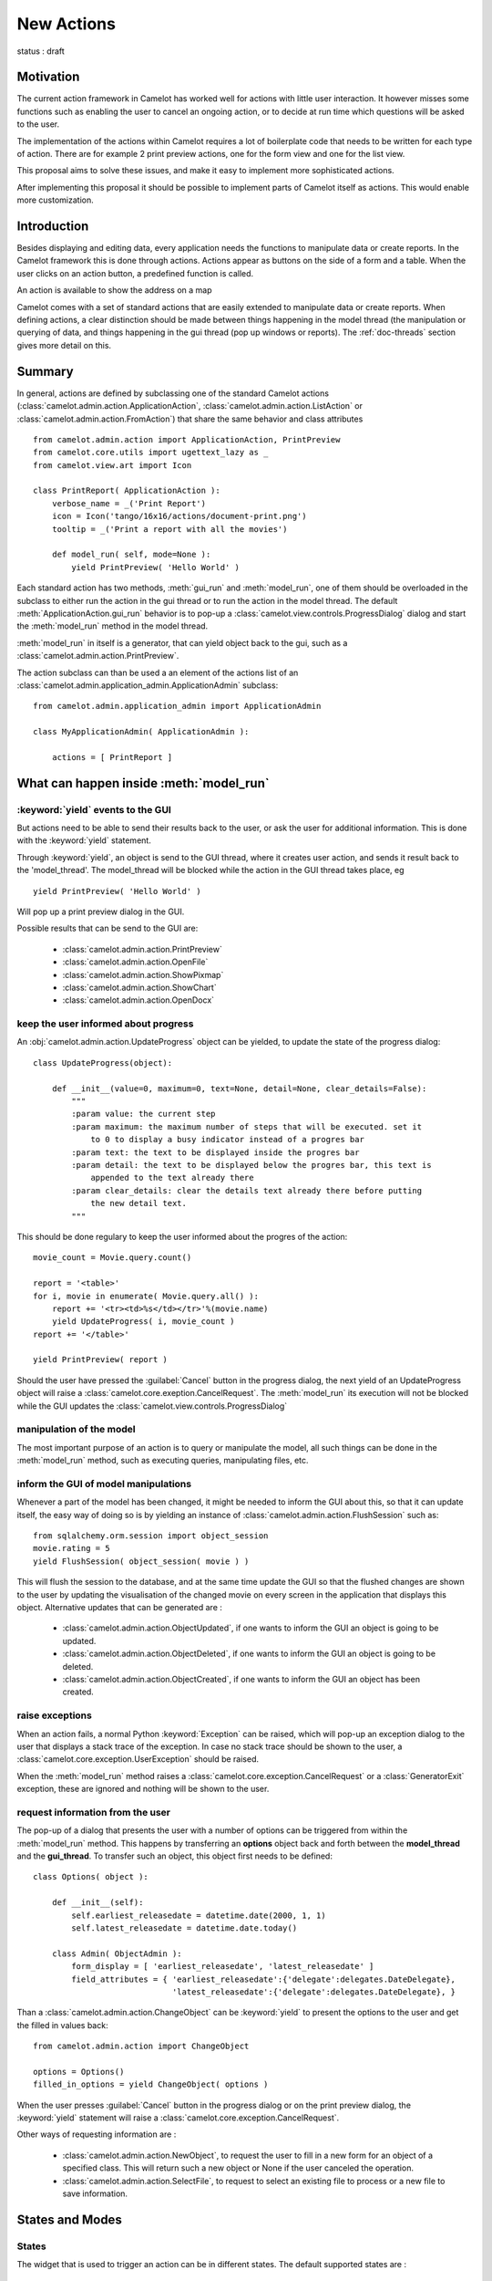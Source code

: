 .. _doc-actions-new:

#############
 New Actions
#############

status : draft

Motivation
==========

The current action framework in Camelot has worked well for 
actions with little user interaction.  It however misses some
functions such as enabling the user to cancel an ongoing action,
or to decide at run time which questions will be asked to the
user.

The implementation of the actions within Camelot requires a
lot of boilerplate code that needs to be written for each 
type of action.  There are for example 2 print preview actions,
one for the form view and one for the list view.

This proposal aims to solve these issues, and make it easy 
to implement more sophisticated actions.

After implementing this proposal it should be possible to
implement parts of Camelot itself as actions.  This would
enable more customization.

Introduction
============

Besides displaying and editing data, every application needs the
functions to manipulate data or create reports.  In the Camelot
framework this is done through actions.  Actions appear as buttons
on the side of a form and a table.  When the user clicks on an
action button, a predefined function is called.

.. image:: ../_static/entityviews/new_view_address.png
  
An action is available to show the address on a map

Camelot comes with a set of standard actions that are easily 
extended to manipulate data or create reports.  When defining actions,
a clear distinction should be made between things happening in the
model thread (the manipulation or querying of data, and things happening
in the gui thread (pop up windows or reports).  The :ref:`doc-threads`
section gives more detail on this.

Summary
=======

In general, actions are defined by subclassing one of the standard Camelot
actions  (:class:`camelot.admin.action.ApplicationAction`,
:class:`camelot.admin.action.ListAction` or 
:class:`camelot.admin.action.FromAction`)
that share the same behavior and class attributes ::

    from camelot.admin.action import ApplicationAction, PrintPreview
    from camelot.core.utils import ugettext_lazy as _
    from camelot.view.art import Icon
    
    class PrintReport( ApplicationAction ):
        verbose_name = _('Print Report')
        icon = Icon('tango/16x16/actions/document-print.png')
        tooltip = _('Print a report with all the movies')
        
        def model_run( self, mode=None ):
            yield PrintPreview( 'Hello World' )
            
Each standard action has two methods, :meth:`gui_run` and 
:meth:`model_run`, one of
them should be overloaded in the subclass to either run the action in the
gui thread or to run the action in the model thread.  The default 
:meth:`ApplicationAction.gui_run`
behavior is to pop-up a :class:`camelot.view.controls.ProgressDialog` dialog and 
start the :meth:`model_run` method in the model thread.

:meth:`model_run` in itself is a generator, that can yield 
object back to the gui, such as a :class:`camelot.admin.action.PrintPreview`.
            
The action subclass can than be used a an element of the actions list of an 
:class:`camelot.admin.application_admin.ApplicationAdmin` subclass::

    from camelot.admin.application_admin import ApplicationAdmin
    
    class MyApplicationAdmin( ApplicationAdmin ):

        actions = [ PrintReport ]
            
What can happen inside :meth:`model_run`
========================================

:keyword:`yield` events to the GUI
----------------------------------

But actions need to be able to send their results back to the user, or ask
the user for additional information.  This is done with the :keyword:`yield` 
statement.

Through :keyword:`yield`, an object is send to the GUI thread, where it creates
user action, and sends it result back to the 'model_thread'.  The model_thread
will be blocked while the action in the GUI thread takes place, eg ::

    yield PrintPreview( 'Hello World' )

Will pop up a print preview dialog in the GUI.

Possible results that can be send to the GUI are:

  * :class:`camelot.admin.action.PrintPreview`
  * :class:`camelot.admin.action.OpenFile`
  * :class:`camelot.admin.action.ShowPixmap`
  * :class:`camelot.admin.action.ShowChart`
  * :class:`camelot.admin.action.OpenDocx`

keep the user informed about progress
-------------------------------------

An :obj:`camelot.admin.action.UpdateProgress` object can be yielded, to update
the state of the progress dialog::

    class UpdateProgress(object):
    
        def __init__(value=0, maximum=0, text=None, detail=None, clear_details=False):
            """
            :param value: the current step
            :param maximum: the maximum number of steps that will be executed. set it
                to 0 to display a busy indicator instead of a progres bar
            :param text: the text to be displayed inside the progres bar
            :param detail: the text to be displayed below the progres bar, this text is
                appended to the text already there
            :param clear_details: clear the details text already there before putting 
                the new detail text.
            """
        
This should be done regulary to keep the user informed about the
progres of the action::

    movie_count = Movie.query.count()

    report = '<table>'
    for i, movie in enumerate( Movie.query.all() ):
        report += '<tr><td>%s</td></tr>'%(movie.name)
        yield UpdateProgress( i, movie_count )
    report += '</table>'

    yield PrintPreview( report )

Should the user have pressed the :guilabel:`Cancel` button in the progress 
dialog, the next yield of an UpdateProgress object will raise a 
:class:`camelot.core.exeption.CancelRequest`.  The :meth:`model_run` its 
execution will not be blocked while the GUI updates the 
:class:`camelot.view.controls.ProgressDialog`

manipulation of the model
-------------------------

The most important purpose of an action is to query or manipulate the model,
all such things can be done in the :meth:`model_run` method, such as executing 
queries, manipulating files, etc.

inform the GUI of model manipulations
-------------------------------------

Whenever a part of the model has been changed, it might be needed to inform
the GUI about this, so that it can update itself, the easy way of doing so
is by yielding an instance of :class:`camelot.admin.action.FlushSession` 
such as::

    from sqlalchemy.orm.session import object_session
    movie.rating = 5
    yield FlushSession( object_session( movie ) )
    
This will flush the session to the database, and at the same time update
the GUI so that the flushed changes are shown to the user by updating the
visualisation of the changed movie on every screen in the application that 
displays this object.  Alternative updates that can be generated are :

  * :class:`camelot.admin.action.ObjectUpdated`, if one wants to inform
    the GUI an object is going to be updated.
  * :class:`camelot.admin.action.ObjectDeleted`, if one wants to inform
    the GUI an object is going to be deleted.
  * :class:`camelot.admin.action.ObjectCreated`, if one wants to inform
    the GUI an object has been created.

raise exceptions
----------------

When an action fails, a normal Python :keyword:`Exception` can be raised, which
will pop-up an exception dialog to the user that displays a stack trace of the
exception.  In case no stack trace should be shown to the user, a 
:class:`camelot.core.exception.UserException` should be raised.

When the :meth:`model_run` method raises a :class:`camelot.core.exception.CancelRequest`
or a :class:`GeneratorExit` exception, these are ignored and nothing will be
shown to the user.

request information from the user
---------------------------------

The pop-up of a dialog that presents the user with a number of options can be 
triggered from within the :meth:`model_run` method.  This
happens by transferring an **options** object back and forth between the 
**model_thread** and the **gui_thread**.  To transfer such an object, this object
first needs to be defined::

    class Options( object ):
        
        def __init__(self):
            self.earliest_releasedate = datetime.date(2000, 1, 1)
            self.latest_releasedate = datetime.date.today()
            
        class Admin( ObjectAdmin ):
            form_display = [ 'earliest_releasedate', 'latest_releasedate' ]
            field_attributes = { 'earliest_releasedate':{'delegate':delegates.DateDelegate},
                                 'latest_releasedate':{'delegate':delegates.DateDelegate}, }
                                 
Than a :class:`camelot.admin.action.ChangeObject` can be :keyword:`yield` to present
the options to the user and get the filled in values back::

    from camelot.admin.action import ChangeObject
    
    options = Options()
    filled_in_options = yield ChangeObject( options )
                                 
When the user presses :guilabel:`Cancel` button in the progress dialog or on the
print preview dialog, the :keyword:`yield` statement will raise a 
:class:`camelot.core.exception.CancelRequest`.

Other ways of requesting information are :

  * :class:`camelot.admin.action.NewObject`, to request the user to fill in
    a new form for an object of a specified class.  This will return such
    a new object or None if the user canceled the operation.
  * :class:`camelot.admin.action.SelectFile`, to request to select an existing
    file to process or a new file to save information.

States and Modes
================

States
------

The widget that is used to trigger an action can be in different states.  The
default supported states are :

  - 'enabled' : this is the default state, where the user is able to trigger
    the action
    
  - 'disabled' : in this state the user is unable to trigger the action
  
  - 'forbidden' : the user has no permission to trigger the action
  
  - 'hidden' : the action widget is not visible
  
  - 'notification' : the action widget attracts the attention of the user, this
    implies it is 'enabled'
    
Modes
-----

An action widget can be triggered in different modes, for example a print button
can be triggered as simply 'Print' or 'Export to PDF'

Types of actions
================

All action classes are based on the :class:`camelot.admin.action.AbstractAction`
class ::

    class AbstractAction( object ):
    
        name = 'action'
        verbose_name = _('Action')
        icon = Icon('tango/16x16/actions/document-print.png')
        tooltip = _('Click here to run this action')
        shortcut = _('Ctrl+P') 
        modes = []

        def __init__( self, admin ):
            """
            :param admin: the Admin class for which this Action was constructed,
                either an ApplicationAdmin or an ObjectAdmin subclass
            """
            self._admin = admin
            
        def get_verbose_name( self ):
            return self.verbose_name
            
        def get_icon( self ):
            return self.icon

        def get_tooltip( self ):
            return self.tooltip
            
        def get_modes( self ):
            return self.modes
                    
        def get_shortcut( self ):
            return self.shortcut

The different types of actions share a number of method names, but with a
different signature:

  - :meth:`gui_run` is called inside the GUI thread when the action is triggered,
      the default behavior is to pop up a progress bar and fire
      :meth:`model_run`
      
  - :meth:`model_run` is a generator method that gets called inside the Model
      thread.  This generator can yield objects that perform user interaction
      or update the GUI.
      
  - :meth:`get_state` is called in the Model thread each time the underlying 
    data changes to update the state of the widget that triggers the action.
    
The :attr:`name` attribute specifies the name of the action as it will appear
in the permission system.
  
ApplicationAction
-----------------

The API of the :class:`camelot.admin.action.ApplicationAction`::

    class ApplicationAction( AbstractAction ):
    
        def render( self, parent ):
            """
            :param parent: the parent :class:`QtGui.QWidget`
            :return: a :class:`QtGui.QWidget` which when triggered
                will execute the run method.
            """
            
        def gui_run( self, widget, mode=None ):
            """This method is called inside the GUI thread, by default it
            executes the :meth:`model_run` in the Model thread.
            :param widget: the rendered :class:`QtGui.QWidget` that triggered
                the method call
            :param mode: the mode in which this action was triggered.
            """
            pass
            
        def model_run( self, mode=None ):
            """This generator method is called inside the Model thread"""
            pass
            
        def get_state( self ):
            """This method is called inside the Model thread to verify if
            the state of the action widget for the current user.
            :return: a :keyword:`str`, such as 'enabled', 'disabled',
            'forbidden'
            """
            return 'enabled'
            
To enable Application Actions for a certain 
:class:`camelot.admin.application_admin.ApplicationAdmin` either overwrite
its :meth:`camelot.admin.application_admin.ApplicationAdmin.get_actions`
or specify the :attr:`actions` attribute::

    from camelot.admin.application_admin import ApplicationAdmin
    from camelot.admin.action import ApplicationAction
    
    class GenerateReports(ApplicationAction):
    
        verbose_name = _('Generate Reports')
        
        def model_run( self, mode=None):
            print 'generating reports'
            for i in range(10):
                yield UpdateProgress(i, 10)
    
    class MyApplicationAdmin( ApplicationAdmin )
    
          actions = [GenerateReports,]

FormAction
----------

The API of the :class:`camelot.admin.action.FormAction`::

    class FormAction( AbstractAction ):
    
        def render( self, parent, widget_mapper ):
            """
            :param parent: the parent :class:`QtGui.QWidget`
            :param widget_mapper: the :class:`QtGui.QDataWidgetMapper` class
                that relates to the form view on which the widget will be
                placed.
            :return: a :class:`QtGui.QWidget` which when triggered
                will execute the run method.
            """
            
        def gui_run( self,
                     widget,
                     widget_mapper,
                     mode ):
            """This method is called inside the GUI thread, by default it
            executes the :meth:`model_run` in the Model thread.
            :param widget: the rendered :class:`QtGui.QWidget` that triggered
                the method call
            :param selection_model: the :class:`QtGui.QDataWidgetMapper` class
            :param mode: the mode in which this action was triggered.
            """
            pass
            
        def model_run( self,
                       current_obj,
                       mode = None ):
            """This generator method is called inside the Model thread.
            :param current_obj: the object in the current row
                current column
            :param mode: the mode in which the action was triggered.
            """
            pass
            
        def get_state( self, 
                        current_obj ):
            """This method is called inside the Model thread to verify if
            the state of the action widget visible to the current user.
            :return: a :keyword:`str`
            """
            return 'enabled'

ListAction
----------

The API of the :class:`camelot.admin.action.ListAction`::

    class ListAction( AbstractAction ):
    
        def render( self, parent, selection_model ):
            """
            :param parent: the parent :class:`QtGui.QWidget`
            :param selection_model: the :class:`QtGui.QItemSelectionModel` class
                that relates to the table view on which the widget will be
                placed.
            :return: a :class:`QtGui.QWidget` which when triggered
                will execute the run method.
            """
            
        def gui_run( self,
                     widget,
                     selection_model,
                     mode ):
            """This method is called inside the GUI thread, by default it
            executes the :meth:`model_run` in the Model thread.
            :param widget: the rendered :class:`QtGui.QWidget` that triggered
                the method call
            :param selection_model: the :class:`QtGui.QItemSelectionModel` class
            :param mode: the mode in which this action was triggered.
            """
            pass
            
        def model_run( self,
                       collection, 
                       selection,
                       current_obj,
                       current_field,
                       mode = None):
            """This generator method is called inside the Model thread.
            :param collection: an iterator for all objects in the collection
                displayed in the table view.
            :param selection: an iterator for all object selected
            :param current_obj: the object in the current row
            :param current_field: the name of the field that is displayed in the
                current column
            :param mode: the mode in which the action was triggered.
            """
            pass
            
        def get_state( self, 
                       collection_length,
                       selection_length,
                       current_obj,
                       current_field ):
            """This method is called inside the Model thread to verify the state
            of the action widget visible to the current user.
            :return: a :keyword:`str`
            """
            return 'enabled'
            
Inspiration
===========

Implementing actions as generators was made possible with the language functions
of :pep:`342`.  The EuroPython talk of Erik Groeneveld inspired the use of these
features. 
(http://ep2011.europython.eu/conference/talks/beyond-python-enhanched-generators)

